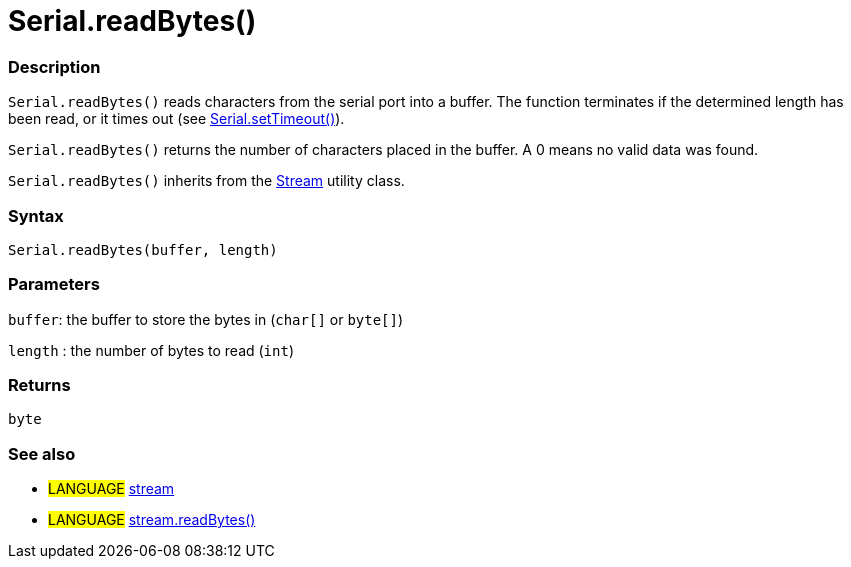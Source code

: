 



= Serial.readBytes()


// OVERVIEW SECTION STARTS
[#overview]
--

[float]
=== Description
`Serial.readBytes()` reads characters from the serial port into a buffer. The function terminates if the determined length has been read, or it times out (see link:../setTimeout[Serial.setTimeout()]).

`Serial.readBytes()` returns the number of characters placed in the buffer. A 0 means no valid data was found.

`Serial.readBytes()` inherits from the link:../../stream[Stream] utility class.
[%hardbreaks]


[float]
=== Syntax
`Serial.readBytes(buffer, length)`


[float]
=== Parameters
`buffer`: the buffer to store the bytes in (`char[]` or `byte[]`)

`length` : the number of bytes to read (`int`)

[float]
=== Returns
`byte`

--
// OVERVIEW SECTION ENDS




// HOW TO USE SECTION STARTS
[#howtouse]
--


[float]
=== See also
// Link relevant content by category, such as other Reference terms (please add the tag #LANGUAGE#),
// definitions (please add the tag #DEFINITION#), and examples of Projects and Tutorials
// (please add the tag #EXAMPLE#)  ►►►►► THIS SECTION IS MANDATORY ◄◄◄◄◄
[role="language"]
* #LANGUAGE# link:../../stream[stream] +
* #LANGUAGE# link:../../stream/streamReadBytes[stream.readBytes()]

--
// HOW TO USE SECTION ENDS

